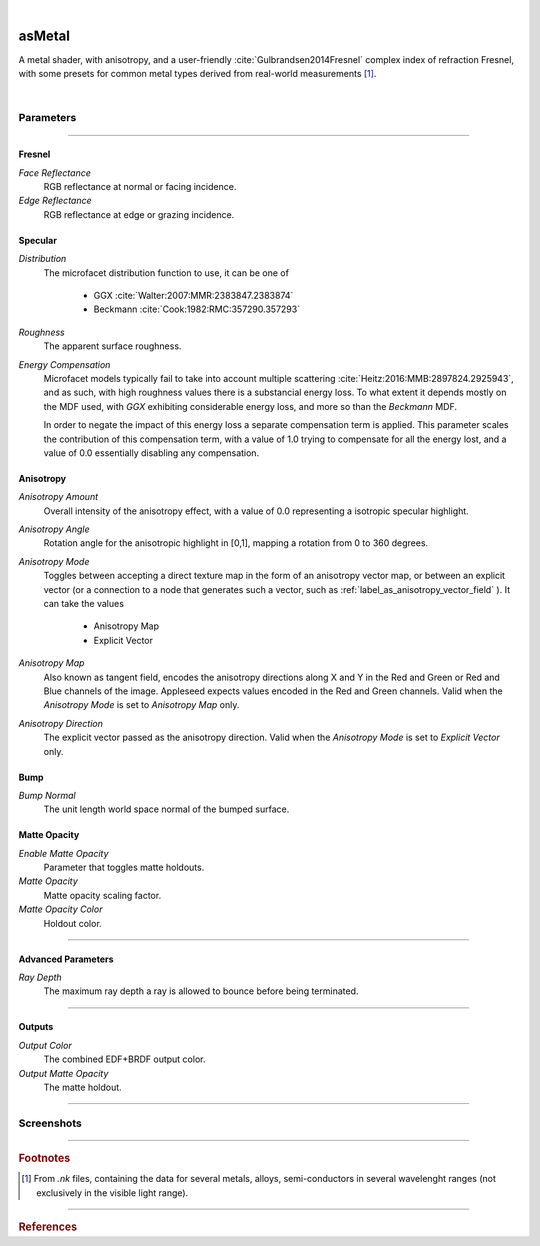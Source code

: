.. _label_as_metal:

.. fix_img_align::

|
 
.. image:: /_images/icons/asMetal.png
   :width: 128px
   :align: left
   :height: 128px
   :alt: Metal BSDF

asMetal
*******

A metal shader, with anisotropy, and a user-friendly :cite:`Gulbrandsen2014Fresnel` complex index of refraction Fresnel, with some presets for common metal types derived from real-world measurements [#]_.

|

Parameters
----------

.. bogus directive to silence warnings::

-----

Fresnel
^^^^^^^

*Face Reflectance*
    RGB reflectance at normal or facing incidence.

*Edge Reflectance*
    RGB reflectance at edge or grazing incidence.

Specular
^^^^^^^^

*Distribution*
    The microfacet distribution function to use, it can be one of

        * GGX :cite:`Walter:2007:MMR:2383847.2383874`
        * Beckmann :cite:`Cook:1982:RMC:357290.357293`

*Roughness*
    The apparent surface roughness.

*Energy Compensation*
    Microfacet models typically fail to take into account multiple scattering :cite:`Heitz:2016:MMB:2897824.2925943`, and as such, with high roughness values there is a substancial energy loss. To what extent it depends mostly on the MDF used, with *GGX* exhibiting considerable energy loss, and more so than the *Beckmann* MDF.

    In order to negate the impact of this energy loss a separate compensation term is applied. This parameter scales the contribution of this compensation term, with a value of 1.0 trying to compensate for all the energy lost, and a value of 0.0 essentially disabling any compensation.

.. seealso::

   This is covered in SIGGRAPH 2017 physically based shading course `Revisiting Physically Based Shading at Imageworks (Christopher Kulla and Alejandro Conty) <http://blog.selfshadow.com/publications/s2017-shading-course/>`_.

Anisotropy
^^^^^^^^^^

*Anisotropy Amount*
    Overall intensity of the anisotropy effect, with a value of 0.0 representing a isotropic specular highlight.

*Anisotropy Angle*
    Rotation angle for the anisotropic highlight in [0,1], mapping a rotation from 0 to 360 degrees.

*Anisotropy Mode*
    Toggles between accepting a direct texture map in the form of an anisotropy vector map, or between an explicit vector (or a connection to a node that generates such a vector, such as :ref:`label_as_anisotropy_vector_field` ).
    It can take the values

        * Anisotropy Map
        * Explicit Vector

*Anisotropy Map*
    Also known as tangent field, encodes the anisotropy directions along X and Y in the Red and Green or Red and Blue channels of the image. Appleseed expects values encoded in the Red and Green channels. Valid when the *Anisotropy Mode* is set to *Anisotropy Map* only.

*Anisotropy Direction*
    The explicit vector passed as the anisotropy direction. Valid when the *Anisotropy Mode* is set to *Explicit Vector* only.

Bump
^^^^

*Bump Normal*
    The unit length world space normal of the bumped surface.

Matte Opacity
^^^^^^^^^^^^^

*Enable Matte Opacity*
    Parameter that toggles matte holdouts.

*Matte Opacity*
    Matte opacity scaling factor.

*Matte Opacity Color*
    Holdout color.

-----

Advanced Parameters
^^^^^^^^^^^^^^^^^^^

*Ray Depth*
    The maximum ray depth a ray is allowed to bounce before being terminated.

-----

Outputs
^^^^^^^

*Output Color*
    The combined EDF+BRDF output color.

*Output Matte Opacity*
    The matte holdout.

-----

.. _label_as_metal_screenshots:

Screenshots
-----------

.. thumbnail:: /_images/screenshots/metal/as_metal_shot12_copper.png
   :group: shots_as_metal_group_A
   :width: 10%
   :title:

   Textured copper, with tangent space normal mapping for a slight hammered look.

.. thumbnail:: /_images/screenshots/metal/as_metal_shot13_steel.png
   :group: shots_as_metal_group_A
   :width: 10%
   :title:

   Textured steel, moderate roughness, also texture mapped.

.. thumbnail:: /_images/screenshots/metal/as_metal_shot16_silver.png
   :group: shots_as_metal_group_A
   :width: 10%
   :title:

   Textured silver.

.. thumbnail:: /_images/screenshots/metal/as_metal_shot18_steel_aniso.png
   :group: shots_as_metal_group_A
   :width: 10%
   :title:

   Textured steel, with an anisotropy vector field providing the anisotropy directions, and moderate anisotropy weight.

.. thumbnail:: /_images/screenshots/metal/as_metal_shot19_gold.png
   :group: shots_as_metal_group_A
   :width: 10%
   :title:

   Gold with some scratches in the tangent space normal map.

.. thumbnail:: /_images/screenshots/metal/as_metal_shot9_copper2.png
   :group: shots_as_metal_group_A
   :width: 10%
   :title:

   Another textured copper.

.. thumbnail:: /_images/screenshots/metal/as_metal_shot11_copper.png
   :group: shots_as_metal_group_A
   :width: 10%
   :title:

   Textured copper with a different IBL.

.. thumbnail:: /_images/screenshots/metal/as_metal_shot14_steel2.png
   :group: shots_as_metal_group_A
   :width: 10%
   :title:

   Steel with a different IBL.

.. thumbnail:: /_images/screenshots/metal/as_metal_shot17_silver.png
   :group: shots_as_metal_group_A
   :width: 10%
   :title:

   Textured silver with a different IBL.

.. thumbnail:: /_images/screenshots/metal/as_metal_shot_18_aniso_steel.png
   :group: shots_as_metal_group_A
   :width: 10%
   :title:

   Textured anisotropic steel with another different IBL.

.. thumbnail:: /_images/screenshots/metal/as_metal_shot20_gold.png
   :group: shots_as_metal_group_A
   :width: 10%
   :title:

   Gold with another IBL setup.

.. thumbnail:: /_images/screenshots/metal/as_metal_shot10_copper2.png
   :group: shots_as_metal_group_A
   :width: 10%
   :title:

   Darker copper with another IBL setup.

-----

.. rubric:: Footnotes

.. [#] From *.nk* files, containing the data for several metals, alloys, semi-conductors in several wavelenght ranges (not exclusively in the visible light range).

-----

.. rubric:: References

.. bibliography:: /bibtex/references.bib
    :filter: docname in docnames

